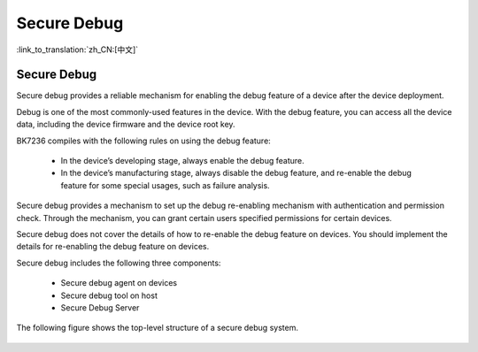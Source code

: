 .. _security_secure_debug:

Secure Debug
=======================

:link_to_translation:`zh_CN:[中文]`

Secure Debug
-------------------------

Secure debug provides a reliable mechanism for enabling the debug feature of a device after the device deployment. 

Debug is one of the most commonly-used features in the device. With the debug feature, you can access all the device data, 
including the device firmware and the device root key. 

BK7236 compiles with the following rules on using the debug feature: 

 - In the device’s developing stage, always enable the debug feature. 
 - In the device’s manufacturing stage, always disable the debug feature, and re-enable the debug feature for some special usages, such as failure analysis. 

Secure debug provides a mechanism to set up the debug re-enabling mechanism with authentication and permission check. 
Through the mechanism, you can grant certain users specified permissions for certain devices. 

Secure debug does not cover the details of how to re-enable the debug feature on devices. You should implement the details 
for re-enabling the debug feature on devices. 

Secure debug includes the following three components: 

 - Secure debug agent on devices
 - Secure debug tool on host
 - Secure Debug Server

The following figure shows the top-level structure of a secure debug system. 

.. figure:: picture/security_debug.png
     :align: center
     :alt: 8
     :figclass: align-center

